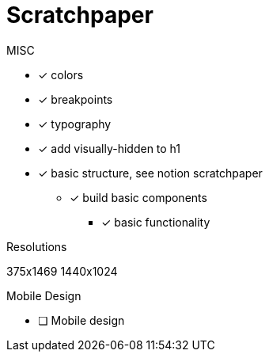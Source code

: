 = Scratchpaper

.MISC
* [x] colors
* [x] breakpoints
* [x] typography
* [x] add visually-hidden to h1
* [x] basic structure, see notion scratchpaper
** [x] build basic components
*** [x] basic functionality

.Resolutions
375x1469
1440x1024

.Mobile Design
* [ ] Mobile design

.Desktop Design